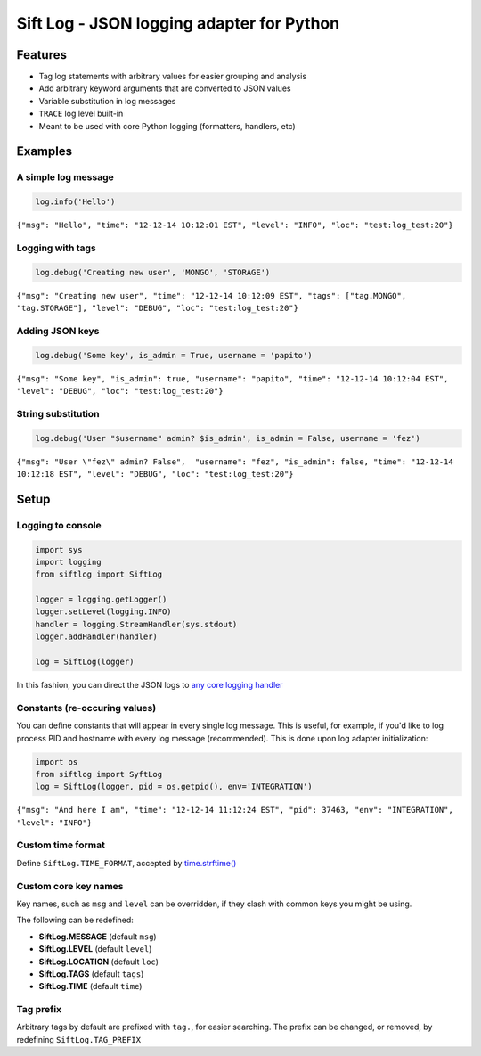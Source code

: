 Sift Log - JSON logging adapter for Python
==========================================

Features
--------

-  Tag log statements with arbitrary values for easier grouping and
   analysis
-  Add arbitrary keyword arguments that are converted to JSON values
-  Variable substitution in log messages
-  ``TRACE`` log level built-in
-  Meant to be used with core Python logging (formatters, handlers, etc)

Examples
--------

A simple log message
^^^^^^^^^^^^^^^^^^^^

.. code:: python

    log.info('Hello')

``{"msg": "Hello", "time": "12-12-14 10:12:01 EST", "level": "INFO", "loc": "test:log_test:20"}``

Logging with tags
^^^^^^^^^^^^^^^^^

.. code:: python

    log.debug('Creating new user', 'MONGO', 'STORAGE')

``{"msg": "Creating new user", "time": "12-12-14 10:12:09 EST", "tags": ["tag.MONGO", "tag.STORAGE"], "level": "DEBUG", "loc": "test:log_test:20"}``

Adding JSON keys
^^^^^^^^^^^^^^^^

.. code:: python

    log.debug('Some key', is_admin = True, username = 'papito')

``{"msg": "Some key", "is_admin": true, "username": "papito", "time": "12-12-14 10:12:04 EST", "level": "DEBUG", "loc": "test:log_test:20"}``

String substitution
^^^^^^^^^^^^^^^^^^^

.. code:: python

    log.debug('User "$username" admin? $is_admin', is_admin = False, username = 'fez')

``{"msg": "User \"fez\" admin? False",  "username": "fez", "is_admin": false, "time": "12-12-14 10:12:18 EST", "level": "DEBUG", "loc": "test:log_test:20"}``

Setup
-----

Logging to console
^^^^^^^^^^^^^^^^^^

.. code:: python

    import sys
    import logging
    from siftlog import SiftLog

    logger = logging.getLogger()
    logger.setLevel(logging.INFO)
    handler = logging.StreamHandler(sys.stdout)
    logger.addHandler(handler)

    log = SiftLog(logger)

In this fashion, you can direct the JSON logs to `any core logging
handler <https://docs.python.org/2/library/logging.handlers.html>`__

Constants (re-occuring values)
^^^^^^^^^^^^^^^^^^^^^^^^^^^^^^

You can define constants that will appear in every single log message.
This is useful, for example, if you'd like to log process PID and
hostname with every log message (recommended). This is done upon log
adapter initialization:

.. code:: python

    import os
    from siftlog import SyftLog
    log = SiftLog(logger, pid = os.getpid(), env='INTEGRATION')

``{"msg": "And here I am", "time": "12-12-14 11:12:24 EST", "pid": 37463, "env": "INTEGRATION", "level": "INFO"}``

Custom time format
^^^^^^^^^^^^^^^^^^

Define ``SiftLog.TIME_FORMAT``, accepted by
`time.strftime() <https://docs.python.org/2/library/time.html#time.strftime>`__

Custom core key names
^^^^^^^^^^^^^^^^^^^^^

Key names, such as ``msg`` and ``level`` can be overridden, if they
clash with common keys you might be using.

The following can be redefined:

-  **SiftLog.MESSAGE** (default ``msg``)
-  **SiftLog.LEVEL** (default ``level``)
-  **SiftLog.LOCATION** (default ``loc``)
-  **SiftLog.TAGS** (default ``tags``)
-  **SiftLog.TIME** (default ``time``)

Tag prefix
^^^^^^^^^^

Arbitrary tags by default are prefixed with ``tag.``, for easier
searching. The prefix can be changed, or removed, by redefining
``SiftLog.TAG_PREFIX``

